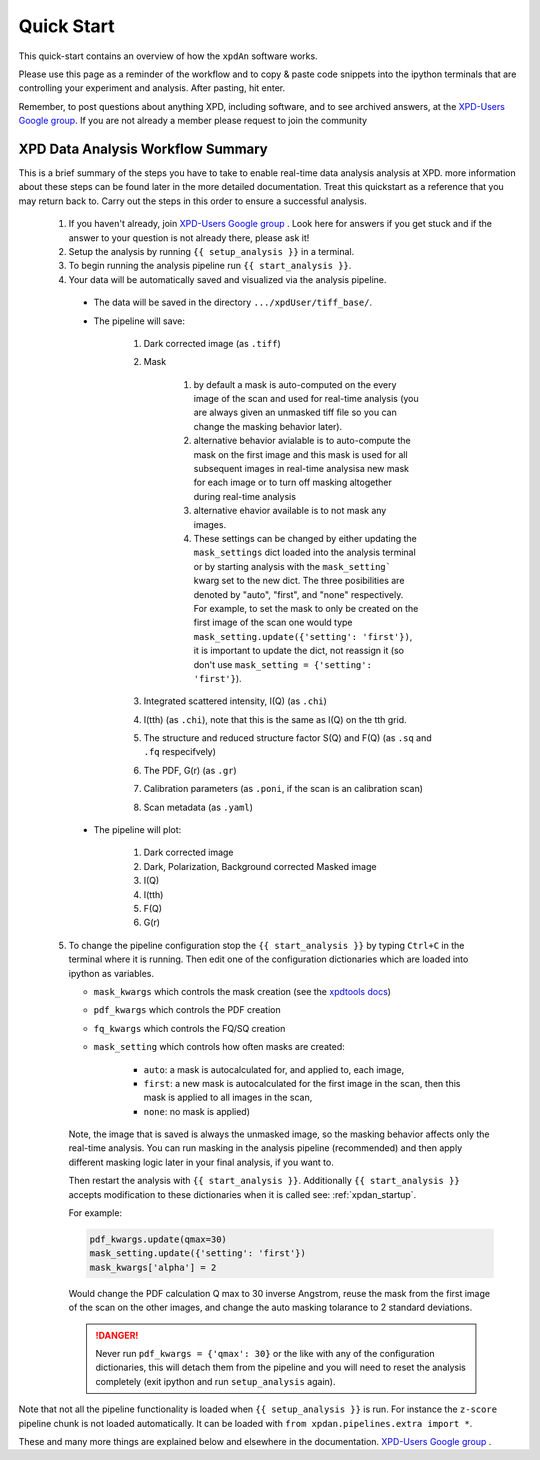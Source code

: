 .. _quick_start:

Quick Start
===========

This quick-start contains an overview of how the ``xpdAn`` software works.

Please use this page as a reminder of the workflow and to copy & paste code snippets into the
ipython terminals that are controlling your experiment and analysis.  After
pasting, hit enter.

Remember, to post questions about anything XPD, including software, and to see archived answers, at the `XPD-Users Google group
<https://groups.google.com/forum/#!forum/xpd-users;context-place=overview>`_. If you are not already a member please request to join
the community

XPD Data Analysis Workflow Summary
------------------------------------

This is a brief summary of the steps you have to take to enable real-time data analysis analysis at XPD.
more information about these steps can be found later in the more detailed documentation. Treat this quickstart as a reference that you may return back to.
Carry out the steps in this order to ensure a successful analysis.

  1. If you haven't already, join `XPD-Users Google group <https://groups.google.com/forum/#!forum/xpd-users;context-place=overview>`_ . Look here for answers if you get stuck and if the answer to your question is not already there, please ask it!

  2. Setup the analysis by running ``{{ setup_analysis }}`` in a terminal.

  3. To begin running the analysis pipeline run ``{{ start_analysis }}``.

  4. Your data will be automatically saved and visualized via the analysis pipeline.

    * The data will be saved in the directory
      ``.../xpdUser/tiff_base/``.

    * The pipeline will save:

        1. Dark corrected image (as ``.tiff``)
        2. Mask 

            1. by default a mask is auto-computed on the every image of the scan and used for real-time analysis (you are always given an unmasked tiff file so you can change the masking behavior later).
            2. alternative behavior avialable is to auto-compute the mask on the first image and this mask is used for all subsequent images in real-time analysisa new mask for each image or to turn off masking altogether during real-time analysis
            3. alternative ehavior available is to not mask any images.
            4. These settings can be changed by either updating the ``mask_settings`` dict loaded into the analysis terminal or by starting analysis with the ``mask_setting``` kwarg set to the new dict. The three posibilities are denoted by "auto", "first", and "none" respectively. For example, to set the mask to only be created on the first image of the scan one would type ``mask_setting.update({'setting': 'first'})``, it is important to update the dict, not reassign it (so don't use ``mask_setting = {'setting': 'first'}``).
        3. Integrated scattered intensity, I(Q) (as ``.chi``)
        4. I(tth) (as ``.chi``), note that this is the same as I(Q) on the tth grid.
        5. The structure and reduced structure factor S(Q) and F(Q) (as ``.sq`` and ``.fq`` respecifvely)
        6. The PDF, G(r) (as ``.gr``)
        7. Calibration parameters (as ``.poni``, if the scan is an calibration scan)
        8. Scan metadata (as ``.yaml``)


    * The pipeline will plot:

        1. Dark corrected image
        2. Dark, Polarization, Background corrected Masked image
        3. I(Q)
        4. I(tth)
        5. F(Q)
        6. G(r)

  5. To change the pipeline configuration stop the ``{{ start_analysis }}`` by
     typing ``Ctrl+C`` in the terminal where it is running. Then edit one of the configuration
     dictionaries which are loaded into ipython as variables.

     * ``mask_kwargs`` which controls the mask creation (see the `xpdtools docs <https://xpdacq.github.io/xpdtools/xpdtools.html#xpdtools.tools.mask_img>`_)
     * ``pdf_kwargs`` which controls the PDF creation
     * ``fq_kwargs`` which controls the FQ/SQ creation
     * ``mask_setting`` which controls how often masks are created:

         * ``auto``: a mask is autocalculated for, and applied to, each image,
         * ``first``: a new mask is autocalculated for the first image in the scan,
           then this mask is applied to all images in the scan,
         * ``none``: no mask is applied)

     Note, the image that is saved is always the unmasked image, so the masking
     behavior affects only the real-time analysis. You can run masking in the
     analysis pipeline (recommended) and then apply different masking logic later
     in your final analysis, if you want to.

     Then restart the analysis with ``{{ start_analysis }}``.
     Additionally ``{{ start_analysis }}`` accepts modification to these
     dictionaries when it is called see: :ref:`xpdan_startup`. 
     
     For example:
     
     .. code-block:: python

        pdf_kwargs.update(qmax=30)
        mask_setting.update({'setting': 'first'})
        mask_kwargs['alpha'] = 2
    
     Would change the PDF calculation Q max to 30 inverse Angstrom, reuse the 
     mask from the first image of the scan on the other images, and change
     the auto masking tolarance to 2 standard deviations.

     .. DANGER::
        Never run ``pdf_kwargs = {'qmax': 30}`` or the like with any of the
        configuration dictionaries, this will detach them from the pipeline
        and you will need to reset the analysis completely (exit ipython 
        and run ``setup_analysis`` again).

Note that not all the pipeline functionality is loaded when ``{{ setup_analysis }}`` is run.
For instance the ``z-score`` pipeline chunk is not loaded automatically.
It can be loaded with ``from xpdan.pipelines.extra import *``.

These and many more things are explained below and elsewhere in the
documentation. `XPD-Users Google group
<https://groups.google.com/forum/#!forum/xpd-users;context-place=overview>`_ .

